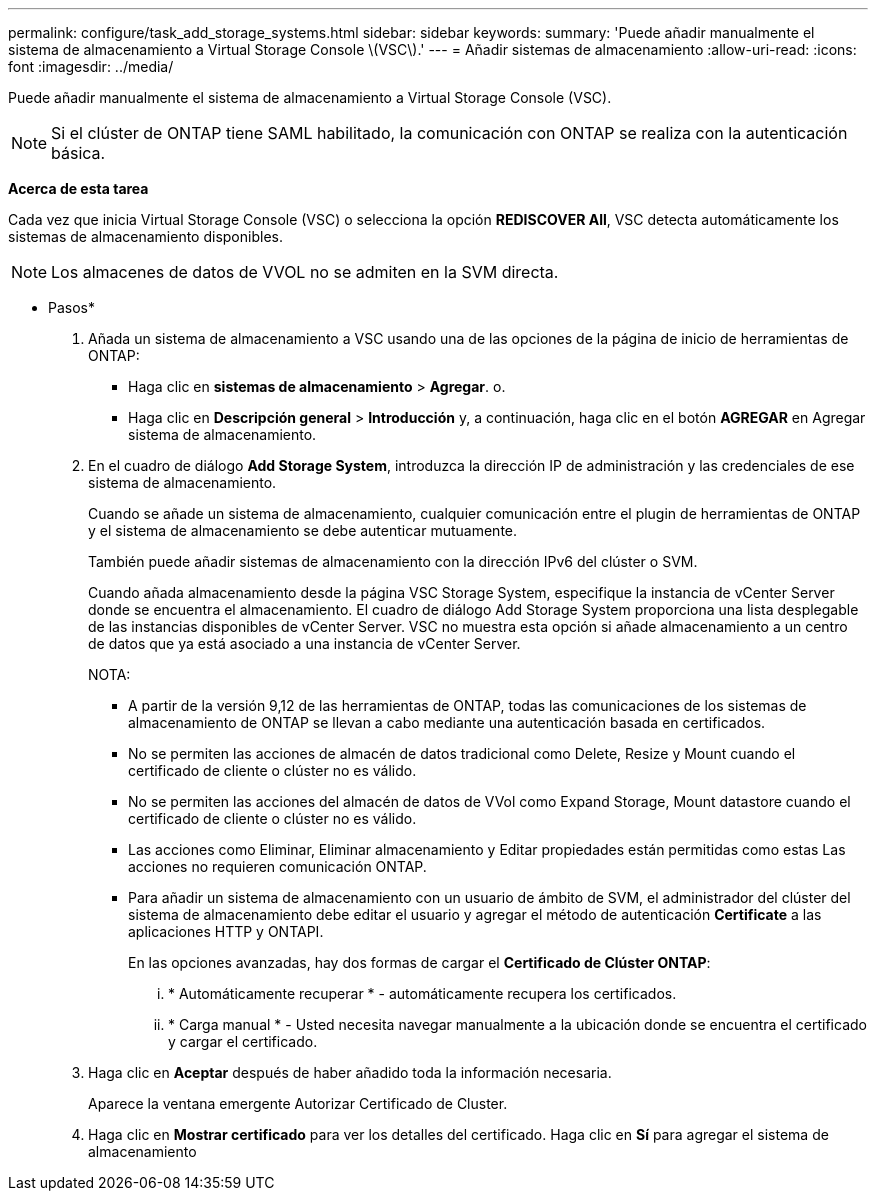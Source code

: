 ---
permalink: configure/task_add_storage_systems.html 
sidebar: sidebar 
keywords:  
summary: 'Puede añadir manualmente el sistema de almacenamiento a Virtual Storage Console \(VSC\).' 
---
= Añadir sistemas de almacenamiento
:allow-uri-read: 
:icons: font
:imagesdir: ../media/


[role="lead"]
Puede añadir manualmente el sistema de almacenamiento a Virtual Storage Console (VSC).


NOTE: Si el clúster de ONTAP tiene SAML habilitado, la comunicación con ONTAP se realiza con la autenticación básica.

*Acerca de esta tarea*

Cada vez que inicia Virtual Storage Console (VSC) o selecciona la opción *REDISCOVER All*, VSC detecta automáticamente los sistemas de almacenamiento disponibles.


NOTE: Los almacenes de datos de VVOL no se admiten en la SVM directa.

* Pasos*

. Añada un sistema de almacenamiento a VSC usando una de las opciones de la página de inicio de herramientas de ONTAP:
+
** Haga clic en *sistemas de almacenamiento* > *Agregar*. o.
** Haga clic en *Descripción general* > *Introducción* y, a continuación, haga clic en el botón *AGREGAR* en Agregar sistema de almacenamiento.


. En el cuadro de diálogo *Add Storage System*, introduzca la dirección IP de administración y las credenciales de ese sistema de almacenamiento.
+
Cuando se añade un sistema de almacenamiento, cualquier comunicación entre el plugin de herramientas de ONTAP y el sistema de almacenamiento se debe autenticar mutuamente.

+
También puede añadir sistemas de almacenamiento con la dirección IPv6 del clúster o SVM.

+
Cuando añada almacenamiento desde la página VSC Storage System, especifique la instancia de vCenter Server donde se encuentra el almacenamiento. El cuadro de diálogo Add Storage System proporciona una lista desplegable de las instancias disponibles de vCenter Server. VSC no muestra esta opción si añade almacenamiento a un centro de datos que ya está asociado a una instancia de vCenter Server.

+
NOTA:

+
** A partir de la versión 9,12 de las herramientas de ONTAP, todas las comunicaciones de los sistemas de almacenamiento de ONTAP se llevan a cabo mediante una autenticación basada en certificados.
** No se permiten las acciones de almacén de datos tradicional como Delete, Resize y Mount cuando el certificado de cliente o clúster no es válido.
** No se permiten las acciones del almacén de datos de VVol como Expand Storage, Mount datastore cuando el certificado de cliente o clúster no es válido.
** Las acciones como Eliminar, Eliminar almacenamiento y Editar propiedades están permitidas como estas
Las acciones no requieren comunicación ONTAP.
** Para añadir un sistema de almacenamiento con un usuario de ámbito de SVM, el administrador del clúster del sistema de almacenamiento debe editar el usuario y agregar el método de autenticación *Certificate* a las aplicaciones HTTP y ONTAPI.
+
En las opciones avanzadas, hay dos formas de cargar el *Certificado de Clúster ONTAP*:

+
... * Automáticamente recuperar * - automáticamente recupera los certificados.
... * Carga manual * - Usted necesita navegar manualmente a la ubicación donde se encuentra el certificado y cargar el certificado.




. Haga clic en *Aceptar* después de haber añadido toda la información necesaria.
+
Aparece la ventana emergente Autorizar Certificado de Cluster.

. Haga clic en *Mostrar certificado* para ver los detalles del certificado.
Haga clic en *Sí* para agregar el sistema de almacenamiento


